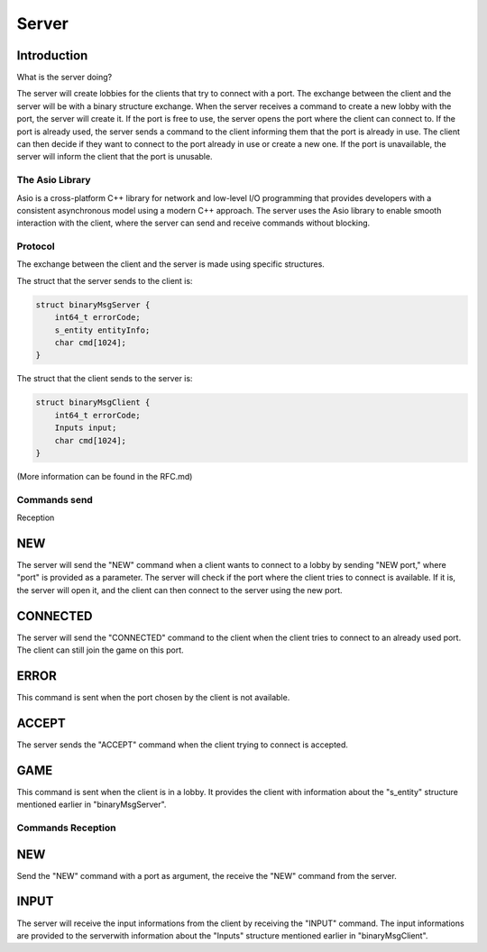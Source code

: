 .. _server:

Server
======

Introduction
------------

What is the server doing?

The server will create lobbies for the clients that try to connect with a port.
The exchange between the client and the server will be with a binary structure exchange.
When the server receives a command to create a new lobby with the port, the server will create it.
If the port is free to use, the server opens the port where the client can connect to.
If the port is already used, the server sends a command to the client informing them that the port is already in use.
The client can then decide if they want to connect to the port already in use or create a new one.
If the port is unavailable, the server will inform the client that the port is unusable.

.. _protocol:

The Asio Library
^^^^^^^^^^^^^^^^

Asio is a cross-platform C++ library for network and low-level I/O programming that provides developers with a consistent asynchronous model using a modern C++ approach.
The server uses the Asio library to enable smooth interaction with the client, where the server can send and receive commands without blocking.

Protocol
^^^^^^^^

The exchange between the client and the server is made using specific structures.

The struct that the server sends to the client is:

.. code-block:: c++

    struct binaryMsgServer {
        int64_t errorCode;
        s_entity entityInfo;
        char cmd[1024];
    }

The struct that the client sends to the server is:

.. code-block:: c++

    struct binaryMsgClient {
        int64_t errorCode;
        Inputs input;
        char cmd[1024];
    }

(More information can be found in the RFC.md)

Commands send
^^^^^^^^^^^^^

Reception

NEW
---
The server will send the "NEW" command when a client wants to connect to a lobby by sending "NEW port," where "port" is provided as a parameter.
The server will check if the port where the client tries to connect is available. If it is, the server will open it, and the client can then connect to the server using the new port.

CONNECTED
---------
The server will send the "CONNECTED" command to the client when the client tries to connect to an already used port.
The client can still join the game on this port.

ERROR
-----
This command is sent when the port chosen by the client is not available.

ACCEPT
------
The server sends the "ACCEPT" command when the client trying to connect is accepted.

GAME
----
This command is sent when the client is in a lobby. It provides the client with information about the "s_entity" structure mentioned earlier in "binaryMsgServer".

Commands Reception
^^^^^^^^^^^^^^^^^^

NEW
---
Send the "NEW" command with a port as argument, the receive the "NEW" command from the server.

INPUT
-----
The server will receive the input informations from the client by receiving the "INPUT" command.
The input informations are provided to the serverwith information about the "Inputs" structure mentioned earlier in "binaryMsgClient".